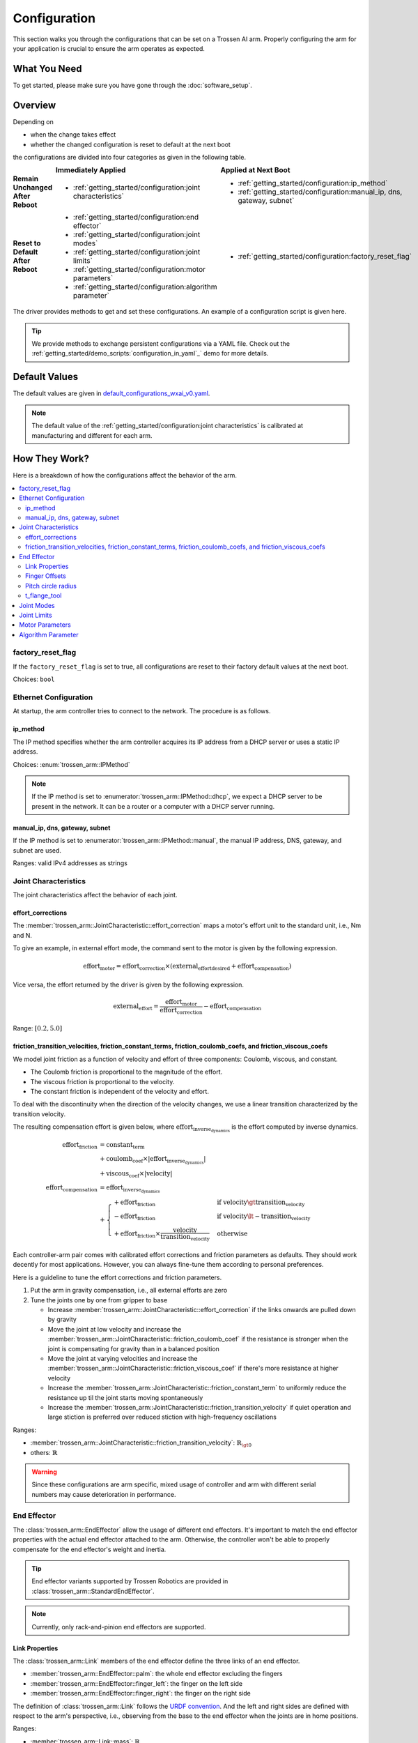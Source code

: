 =============
Configuration
=============

This section walks you through the configurations that can be set on a Trossen AI arm.
Properly configuring the arm for your application is crucial to ensure the arm operates as expected.

What You Need
=============

To get started, please make sure you have gone through the :doc:`software_setup`.

Overview
========

Depending on

- when the change takes effect
- whether the changed configuration is reset to default at the next boot

the configurations are divided into four categories as given in the following table.

.. list-table::
    :width: 100%
    :class: borderless
    :align: center
    :header-rows: 1
    :stub-columns: 1

    *   -
        -   Immediately Applied
        -   Applied at Next Boot
    *   -   Remain Unchanged After Reboot
        -   -   :ref:`getting_started/configuration:joint characteristics`
        -   -   :ref:`getting_started/configuration:ip_method`
            -   :ref:`getting_started/configuration:manual_ip, dns, gateway, subnet`
    *   -   Reset to Default After Reboot
        -   -   :ref:`getting_started/configuration:end effector`
            -   :ref:`getting_started/configuration:joint modes`
            -   :ref:`getting_started/configuration:joint limits`
            -   :ref:`getting_started/configuration:motor parameters`
            -   :ref:`getting_started/configuration:algorithm parameter`
        -   -   :ref:`getting_started/configuration:factory_reset_flag`

The driver provides methods to get and set these configurations.
An example of a configuration script is given here.

.. tabs::

    .. code-tab:: c++

        // Include the header files
        #include "libtrossen_arm/trossen_arm.hpp"

        int main(int argc, char** argv)
        {
          // Create a driver object
          trossen_arm::TrossenArmDriver driver;

          // Configure the driver
          // This configuration is mandatory, including
          // - model of the arm
          // - end effector properties
          // - IP address of the arm
          // - whether to clear the existing error state if any
          // - Timeout for connection to the arm controller's TCP server in seconds
          driver.configure(...);

          // Get/set some configurations if needed
          // Here xxx can be
          // - factory_reset_flag
          // - ip_method
          // - manual_ip
          // - dns
          // - gateway
          // - subnet
          // - joint_characteristics
          // - effort_corrections
          // - friction_transition_velocities
          // - friction_constant_terms
          // - friction_coulomb_coefs
          // - friction_viscous_coefs
          // - end_effector
          // - joint_modes
          // - joint_limits
          // - motor_parameters
          // - algorithm_parameter
          auto xxx = driver.get_xxx(...);
          driver.set_xxx(...);
        }

    .. code-tab:: py

        # Import the driver
        import trossen_arm

        if __name__ == "__main__":
            # Create a driver object
            driver = trossen_arm.TrossenArmDriver()

            # Configure the driver
            # This configuration is mandatory, including
            # - model of the arm
            # - end effector properties
            # - IP address of the arm
            # - whether to clear the existing error state if any
            # - Timeout for connection to the arm controller's TCP server in seconds
            driver.configure(...)

            # Get/set some configurations if needed
            # Here xxx can be
            # - factory_reset_flag
            # - ip_method
            # - manual_ip
            # - dns
            # - gateway
            # - subnet
            # - joint_characteristics
            # - effort_corrections
            # - friction_transition_velocities
            # - friction_constant_terms
            # - friction_coulomb_coefs
            # - friction_viscous_coefs
            # - end_effector
            # - joint_modes
            # - joint_limits
            # - motor_parameters
            # - algorithm_parameter
            xxx = driver.get_xxx(...)
            driver.set_xxx(...)

.. tip::

    We provide methods to exchange persistent configurations via a YAML file.
    Check out the :ref:`getting_started/demo_scripts:`configuration_in_yaml`_` demo for more details.

Default Values
==============

The default values are given in `default_configurations_wxai_v0.yaml`_.

.. _`default_configurations_wxai_v0.yaml`: https://github.com/TrossenRobotics/trossen_arm/blob/main/demos/python/default_configurations_wxai_v0.yaml

.. note:: The default value of the :ref:`getting_started/configuration:joint characteristics` is calibrated at manufacturing and different for each arm.

How They Work?
==============

Here is a breakdown of how the configurations affect the behavior of the arm.

.. contents::
    :local:
    :depth: 2

factory_reset_flag
------------------

If the ``factory_reset_flag`` is set to true, all configurations are reset to their factory default values at the next boot.

Choices: ``bool``

Ethernet Configuration
----------------------

At startup, the arm controller tries to connect to the network.
The procedure is as follows.

.. mermaid::
    :align: center

    flowchart LR
        A(Power on) --> B{ip_method?}
        B -->|dhcp| C(Acquire IP from DHCP server)
        B -->|manual| D(Set up ethernet according to the configurations)
        C --> E{success?}
        E -->|yes| F(Set up ethernet as DHCP server directs)
        E -->|no| D

ip_method
^^^^^^^^^

The IP method specifies whether the arm controller acquires its IP address from a DHCP server or uses a static IP address.

Choices: :enum:`trossen_arm::IPMethod`

.. note::

    If the IP method is set to :enumerator:`trossen_arm::IPMethod::dhcp`, we expect a DHCP server to be present in the network.
    It can be a router or a computer with a DHCP server running.

manual_ip, dns, gateway, subnet
^^^^^^^^^^^^^^^^^^^^^^^^^^^^^^^

If the IP method is set to :enumerator:`trossen_arm::IPMethod::manual`, the manual IP address, DNS, gateway, and subnet are used.

Ranges: valid IPv4 addresses as strings

Joint Characteristics
---------------------

The joint characteristics affect the behavior of each joint.

effort_corrections
^^^^^^^^^^^^^^^^^^

The :member:`trossen_arm::JointCharacteristic::effort_correction` maps a motor's effort unit to the standard unit, i.e., Nm and N.

To give an example, in external effort mode, the command sent to the motor is given by the following expression.

.. math::

    \text{effort}_\text{motor} = \text{effort_correction} \times \left( \text{external_effort}_\text{desired} + \text{effort}_\text{compensation} \right)

Vice versa, the effort returned by the driver is given by the following expression.

.. math::

    \text{external_effort} = \frac{\text{effort}_\text{motor}}{\text{effort_correction}} - \text{effort}_\text{compensation}

Range: :math:`[0.2, 5.0]`

friction_transition_velocities, friction_constant_terms, friction_coulomb_coefs, and friction_viscous_coefs
^^^^^^^^^^^^^^^^^^^^^^^^^^^^^^^^^^^^^^^^^^^^^^^^^^^^^^^^^^^^^^^^^^^^^^^^^^^^^^^^^^^^^^^^^^^^^^^^^^^^^^^^^^^

We model joint friction as a function of velocity and effort of three components: Coulomb, viscous, and constant.

- The Coulomb friction is proportional to the magnitude of the effort.
- The viscous friction is proportional to the velocity.
- The constant friction is independent of the velocity and effort.

To deal with the discontinuity when the direction of the velocity changes, we use a linear transition characterized by the transition velocity.

The resulting compensation effort is given below, where :math:`\text{effort}_\text{inverse_dynamics}` is the effort computed by inverse dynamics.

.. math::

    \text{effort}_\text{friction} &= \text{constant_term} \\
    &+ \text{coulomb_coef} \times \lvert \text{effort}_\text{inverse_dynamics} \rvert \\
    &+ \text{viscous_coef} \times \lvert \text{velocity} \rvert \\
    \text{effort}_\text{compensation} &= \text{effort}_\text{inverse_dynamics} \\
    &+ \begin{cases}
        + \text{effort}_\text{friction} & \text{if } \text{velocity} \gt \text{transition_velocity} \\
        - \text{effort}_\text{friction} & \text{if } \text{velocity} \lt -\text{transition_velocity} \\
        + \text{effort}_\text{friction} \times \frac{\text{velocity}}{\text{transition_velocity}} & \text{otherwise}
    \end{cases}

Each controller-arm pair comes with calibrated effort corrections and friction parameters as defaults.
They should work decently for most applications.
However, you can always fine-tune them according to personal preferences.

Here is a guideline to tune the effort corrections and friction parameters.

1.  Put the arm in gravity compensation, i.e., all external efforts are zero
2.  Tune the joints one by one from gripper to base

    -   Increase :member:`trossen_arm::JointCharacteristic::effort_correction` if the links onwards are pulled down by gravity
    -   Move the joint at low velocity and increase the :member:`trossen_arm::JointCharacteristic::friction_coulomb_coef` if the resistance is stronger when the joint is compensating for gravity than in a balanced position
    -   Move the joint at varying velocities and increase the :member:`trossen_arm::JointCharacteristic::friction_viscous_coef` if there's more resistance at higher velocity
    -   Increase the :member:`trossen_arm::JointCharacteristic::friction_constant_term` to uniformly reduce the resistance up til the joint starts moving spontaneously
    -   Increase the :member:`trossen_arm::JointCharacteristic::friction_transition_velocity` if quiet operation and large stiction is preferred over reduced stiction with high-frequency oscillations

Ranges:

-    :member:`trossen_arm::JointCharacteristic::friction_transition_velocity`: :math:`\mathbb{R}_{\gt 0}`
-    others: :math:`\mathbb{R}`

.. warning::

    Since these configurations are arm specific, mixed usage of controller and arm with different serial numbers may cause deterioration in performance.

End Effector
------------

The :class:`trossen_arm::EndEffector` allow the usage of different end effectors.
It's important to match the end effector properties with the actual end effector attached to the arm.
Otherwise, the controller won't be able to properly compensate for the end effector's weight and inertia.

.. tip::

    End effector variants supported by Trossen Robotics are provided in :class:`trossen_arm::StandardEndEffector`.

.. note:: Currently, only rack-and-pinion end effectors are supported.

Link Properties
^^^^^^^^^^^^^^^

The :class:`trossen_arm::Link` members of the end effector define the three links of an end effector.

- :member:`trossen_arm::EndEffector::palm`: the whole end effector excluding the fingers
- :member:`trossen_arm::EndEffector::finger_left`: the finger on the left side
- :member:`trossen_arm::EndEffector::finger_right`: the finger on the right side

The definition of :class:`trossen_arm::Link` follows the `URDF convention <https://wiki.ros.org/urdf/XML/link>`_.
And the left and right sides are defined with respect to the arm's perspective, i.e., observing from the base to the end effector when the joints are in home positions.

Ranges:

-   :member:`trossen_arm::Link::mass`: :math:`\mathbb{R}`
-   :member:`trossen_arm::Link::inertia`: :math:`\mathbb{R}^9`
-   :member:`trossen_arm::Link::origin_xyz`: :math:`\mathbb{R}^3`
-   :member:`trossen_arm::Link::origin_rpy`: :math:`\mathbb{R}^3`

Finger Offsets
^^^^^^^^^^^^^^

The offsets of the left and right fingers define the home position specific to the fingers.

- :member:`trossen_arm::EndEffector::offset_finger_left`: the offset from the palm center to the left carriage center in m with the fingers closed
- :member:`trossen_arm::EndEffector::offset_finger_right`: the offset from the palm center to the right carriage center in m with the fingers closed

Ranges: :math:`\mathbb{R}`

Pitch circle radius
^^^^^^^^^^^^^^^^^^^

:member:`trossen_arm::EndEffector::pitch_circle_radius` specifies pitch circle radius of the pinion of the end effector.

Range: :math:`\mathbb{R}`

t_flange_tool
^^^^^^^^^^^^^

:member:`trossen_arm::EndEffector::t_flange_tool` defines the tool frame pose measured in the flange frame as shown in the image below.

.. image:: images/t_flange_tool.jpeg
    :align: center
    :width: 600px

.. note::

    The first 3 elements are the translation and the last 3 elements are the angle-axis representation of the rotation

Range: :math:`\mathbb{R}^6`

Joint Modes
-----------

The joint modes define the mode of operation of each joint.

Choices: :enum:`trossen_arm::Mode`

Joint Limits
------------

The joint limits define the operating limits of each joint.

The block diagram of the control loop of the motor is given below.

.. mermaid::
    :align: center

    flowchart TD
        A[ ] -->|desired position| B[clip]
        style A fill:transparent, stroke:transparent
        B -->|clipped desired position| C((sum))
        C -->|position error| D[PID]
        D -->|desired velocity| E((sum))
        E --> F[clip]
        F -->|clipped desired velocity| G((sum))
        G -->|velocity error| H[PID]
        H -->|desired effort| I((sum))
        I --> J[clip]
        J -->|clipped desired effort| K((motor))

        L[ ] -->|feedforward velocity| E
        style L fill:transparent, stroke:transparent
        M[ ] -->|feedforward effort| I
        style M fill:transparent, stroke:transparent

        K -->|actual position| N{check}
        N -->|within limit| C
        K -->|actual velocity| O{check}
        O -->|within limit| G

        N -->|beyond limit| P[error]
        O -->|beyond limit| P

When the controller receives a command from the driver, it generates the command for a motor by clipping to the min and max limits.

-   position = min(max(position, :member:`trossen_arm::JointLimit::position_min`), :member:`trossen_arm::JointLimit::position_max`)
-   velocity = min(velocity, :member:`trossen_arm::JointLimit::velocity_max`)
-   effort = min(effort, :member:`trossen_arm::JointLimit::effort_max`)

When the controller receives a feedback from the motor, it triggers an error if anything is beyond the max and min limits padded by the tolerances.

-   position < :member:`trossen_arm::JointLimit::position_max` + :member:`trossen_arm::JointLimit::position_tolerance`
-   position > :member:`trossen_arm::JointLimit::position_min` - :member:`trossen_arm::JointLimit::position_tolerance`
-   velocity < :member:`trossen_arm::JointLimit::velocity_max` + :member:`trossen_arm::JointLimit::velocity_tolerance`
-   effort < :member:`trossen_arm::JointLimit::effort_max` + :member:`trossen_arm::JointLimit::effort_tolerance`

For reference, we can choose the limits as follows.

#.  When creating a new application script, we need

    -   the min and max limits to be above the expected motion range
    -   the tolerances to be 0.0 to catch any unexpected behavior

#.  When the application script is well tested, we need

    -   the min and max limits to be above the expected motion range
    -   the tolerances to be some positive values to avoid false positives

Range: :math:`\mathbb{R}`

Motor Parameters
----------------

The motor parameters define the control parameters of each motor.

As shown in the block diagram above, each motor :class:`trossen_arm::MotorParameter` has two PID controllers for position and velocity regulation.
By setting different parameters in :class:`trossen_arm::PIDParameter`, we can achieve the behavior of different :enum:`trossen_arm::Mode`.

Ranges: :math:`\mathbb{R}`

Algorithm Parameter
-------------------

This configuration defines the parameters used for robotic algorithms.

-   :member:`trossen_arm::AlgorithmParameter::singularity_threshold`:

    When moving in Cartesian space, an error is triggered if the arm is close to a singular configuration.
    The threshold is defined below.

    .. math::

        \text{singularity_threshold} \lt \frac{\min_i {|\text{pivot}_i|}}{\max_i {|\text{pivot}_i|}}

    where :math:`\text{pivot}_i` is the :math:`i`'th pivot of the QR decomposition of the Jacobian that maps joint velocities to Cartesian velocities.

    Range: :math:`\mathbb{R}`

What's Next?
============

Now that the arm is configured, an assorted collection of :doc:`/getting_started/demo_scripts` is available to help you get started with controlling the arm.
